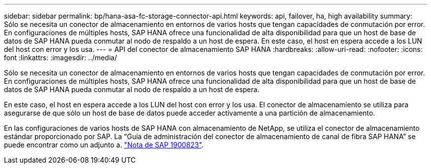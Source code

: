 ---
sidebar: sidebar 
permalink: bp/hana-asa-fc-storage-connector-api.html 
keywords: api, failover, ha, high availability 
summary: Sólo se necesita un conector de almacenamiento en entornos de varios hosts que tengan capacidades de conmutación por error. En configuraciones de múltiples hosts, SAP HANA ofrece una funcionalidad de alta disponibilidad para que un host de base de datos de SAP HANA pueda conmutar al nodo de respaldo a un host de espera. En este caso, el host en espera accede a los LUN del host con error y los usa. 
---
= API del conector de almacenamiento SAP HANA
:hardbreaks:
:allow-uri-read: 
:nofooter: 
:icons: font
:linkattrs: 
:imagesdir: ../media/


Sólo se necesita un conector de almacenamiento en entornos de varios hosts que tengan capacidades de conmutación por error. En configuraciones de múltiples hosts, SAP HANA ofrece una funcionalidad de alta disponibilidad para que un host de base de datos de SAP HANA pueda conmutar al nodo de respaldo a un host de espera.

En este caso, el host en espera accede a los LUN del host con error y los usa. El conector de almacenamiento se utiliza para asegurarse de que sólo un host de base de datos puede acceder activamente a una partición de almacenamiento.

En las configuraciones de varios hosts de SAP HANA con almacenamiento de NetApp, se utiliza el conector de almacenamiento estándar proporcionado por SAP. La “Guía de administración del conector de almacenamiento de canal de fibra SAP HANA” se puede encontrar como un adjunto a. https://service.sap.com/sap/support/notes/1900823["Nota de SAP 1900823"^].
